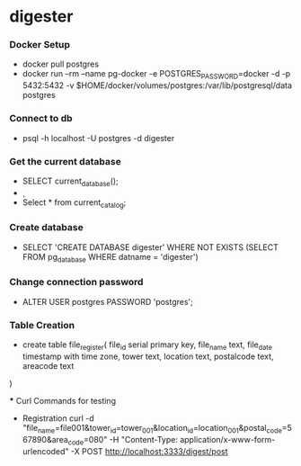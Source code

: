 * digester

*** Docker Setup

    - docker pull postgres
    - docker run --rm   --name pg-docker -e POSTGRES_PASSWORD=docker -d -p 5432:5432 -v $HOME/docker/volumes/postgres:/var/lib/postgresql/data  postgres

*** Connect to db

    - psql -h localhost -U postgres -d digester
 
*** Get the current database 

    - SELECT current_database();
    - \c
    - Select * from current_catalog;
     
*** Create database

    - SELECT 'CREATE DATABASE digester' WHERE NOT EXISTS (SELECT FROM pg_database WHERE datname = 'digester')\gexec


*** Change connection password

    - ALTER USER postgres PASSWORD 'postgres';

*** Table Creation

    - create table file_register(
      file_id serial primary key,
      file_name text,
      file_date timestamp with time zone,
      tower text,
      location text,
      postalcode text,
      areacode text
    ) 

 *** Curl Commands for testing

    - Registration
        curl -d "file_name=file001&tower_id=tower_001&location_id=location_001&postal_code=567890&area_code=080" -H "Content-Type: application/x-www-form-urlencoded" -X POST http://localhost:3333/digest/post       
